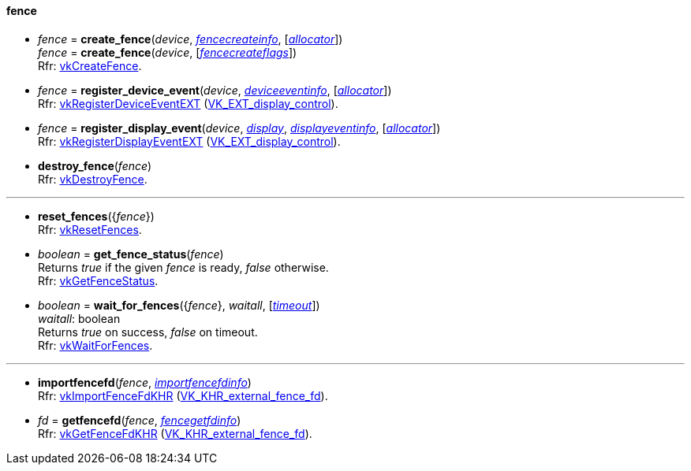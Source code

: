 
[[fence]]
==== fence

[[create_fence]]
* _fence_ = *create_fence*(_device_, <<fencecreateinfo, _fencecreateinfo_>>, [<<allocators, _allocator_>>]) +
_fence_ = *create_fence*(_device_, [<<fencecreateflags, _fencecreateflags_>>]) +
[small]#Rfr: https://www.khronos.org/registry/vulkan/specs/1.2-extensions/man/html/vkCreateFence.html[vkCreateFence].#

[[register_device_event]]
* _fence_ = *register_device_event*(_device_, <<deviceeventinfo, _deviceeventinfo_>>, [<<allocators, _allocator_>>]) +
[small]#Rfr: https://www.khronos.org/registry/vulkan/specs/1.2-extensions/man/html/vkRegisterDeviceEventEXT.html[vkRegisterDeviceEventEXT] (https://www.khronos.org/registry/vulkan/specs/1.2-extensions/html/vkspec.html#VK_EXT_display_control[VK_EXT_display_control]).#

[[register_display_event]]
* _fence_ = *register_display_event*(_device_, <<display, _display_>>, <<displayeventinfo, _displayeventinfo_>>, [<<allocators, _allocator_>>]) +
[small]#Rfr: https://www.khronos.org/registry/vulkan/specs/1.2-extensions/man/html/vkRegisterDisplayEventEXT.html[vkRegisterDisplayEventEXT] (https://www.khronos.org/registry/vulkan/specs/1.2-extensions/html/vkspec.html#VK_EXT_display_control[VK_EXT_display_control]).#

[[destroy_fence]]
* *destroy_fence*(_fence_) +
[small]#Rfr: https://www.khronos.org/registry/vulkan/specs/1.2-extensions/man/html/vkDestroyFence.html[vkDestroyFence].#

'''

[[reset_fences]]
* *reset_fences*({_fence_}) +
[small]#Rfr: https://www.khronos.org/registry/vulkan/specs/1.2-extensions/man/html/vkResetFences.html[vkResetFences].#

[[get_fence_status]]
* _boolean_ = *get_fence_status*(_fence_) +
[small]#Returns _true_ if the given _fence_ is ready, _false_ otherwise. +
 Rfr: https://www.khronos.org/registry/vulkan/specs/1.2-extensions/man/html/vkGetFenceStatus.html[vkGetFenceStatus].#

[[wait_for_fences]]
* _boolean_ = *wait_for_fences*({_fence_}, _waitall_, [<<timeout, _timeout_>>]) +
[small]#_waitall_: boolean +
Returns _true_ on success, _false_ on timeout. +
Rfr: https://www.khronos.org/registry/vulkan/specs/1.2-extensions/man/html/vkWaitForFences.html[vkWaitForFences].#

'''

[[importfencefd]]
* *importfencefd*(_fence_, <<importfencefdinfo, _importfencefdinfo_>>) +
[small]#Rfr: https://www.khronos.org/registry/vulkan/specs/1.2-extensions/man/html/vkImportFenceFdKHR.html[vkImportFenceFdKHR] (https://www.khronos.org/registry/vulkan/specs/1.2-extensions/html/vkspec.html#VK_KHR_external_fence_fd[VK_KHR_external_fence_fd]).#

[[getfencefd]]
* _fd_ = *getfencefd*(_fence_, <<fencegetfdinfo, _fencegetfdinfo_>>) +
[small]#Rfr: https://www.khronos.org/registry/vulkan/specs/1.2-extensions/man/html/vkGetFenceFdKHR.html[vkGetFenceFdKHR] (https://www.khronos.org/registry/vulkan/specs/1.2-extensions/html/vkspec.html#VK_KHR_external_fence_fd[VK_KHR_external_fence_fd]).#


